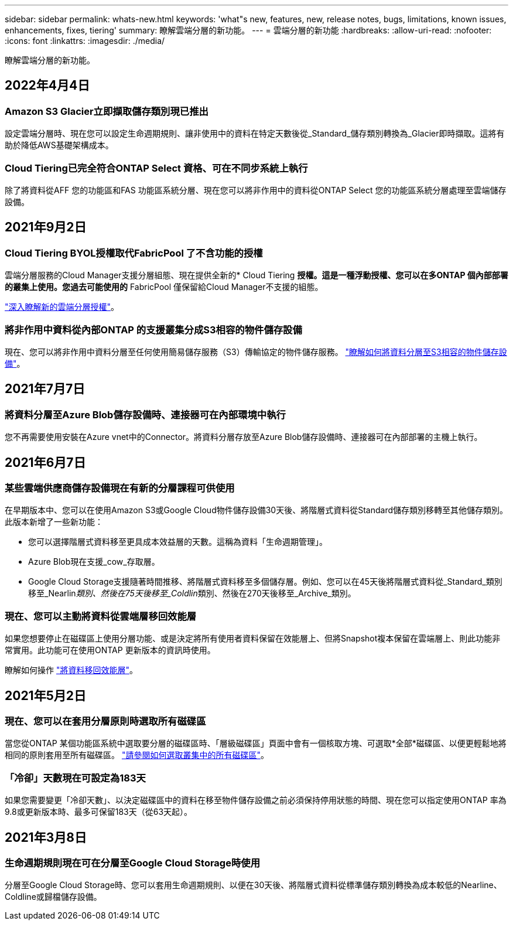 ---
sidebar: sidebar 
permalink: whats-new.html 
keywords: 'what"s new, features, new, release notes, bugs, limitations, known issues, enhancements, fixes, tiering' 
summary: 瞭解雲端分層的新功能。 
---
= 雲端分層的新功能
:hardbreaks:
:allow-uri-read: 
:nofooter: 
:icons: font
:linkattrs: 
:imagesdir: ./media/


[role="lead"]
瞭解雲端分層的新功能。



== 2022年4月4日



=== Amazon S3 Glacier立即擷取儲存類別現已推出

設定雲端分層時、現在您可以設定生命週期規則、讓非使用中的資料在特定天數後從_Standard_儲存類別轉換為_Glacier即時擷取。這將有助於降低AWS基礎架構成本。



=== Cloud Tiering已完全符合ONTAP Select 資格、可在不同步系統上執行

除了將資料從AFF 您的功能區和FAS 功能區系統分層、現在您可以將非作用中的資料從ONTAP Select 您的功能區系統分層處理至雲端儲存設備。



== 2021年9月2日



=== Cloud Tiering BYOL授權取代FabricPool 了不含功能的授權

雲端分層服務的Cloud Manager支援分層組態、現在提供全新的* Cloud Tiering *授權。這是一種浮動授權、您可以在多ONTAP 個內部部署的叢集上使用。您過去可能使用的* FabricPool 僅保留給Cloud Manager不支援的組態。

https://docs.netapp.com/us-en/cloud-manager-tiering/task-licensing-cloud-tiering.html#use-a-cloud-tiering-byol-license["深入瞭解新的雲端分層授權"]。



=== 將非作用中資料從內部ONTAP 的支援叢集分成S3相容的物件儲存設備

現在、您可以將非作用中資料分層至任何使用簡易儲存服務（S3）傳輸協定的物件儲存服務。 https://docs.netapp.com/us-en/cloud-manager-tiering/task-tiering-onprem-s3-compat.html["瞭解如何將資料分層至S3相容的物件儲存設備"]。



== 2021年7月7日



=== 將資料分層至Azure Blob儲存設備時、連接器可在內部環境中執行

您不再需要使用安裝在Azure vnet中的Connector。將資料分層存放至Azure Blob儲存設備時、連接器可在內部部署的主機上執行。



== 2021年6月7日



=== 某些雲端供應商儲存設備現在有新的分層課程可供使用

在早期版本中、您可以在使用Amazon S3或Google Cloud物件儲存設備30天後、將階層式資料從Standard儲存類別移轉至其他儲存類別。此版本新增了一些新功能：

* 您可以選擇階層式資料移至更具成本效益層的天數。這稱為資料「生命週期管理」。
* Azure Blob現在支援_cow_存取層。
* Google Cloud Storage支援隨著時間推移、將階層式資料移至多個儲存層。例如、您可以在45天後將階層式資料從_Standard_類別移至_Nearlin__類別、然後在75天後移至_Coldlin__類別、然後在270天後移至_Archive_類別。




=== 現在、您可以主動將資料從雲端層移回效能層

如果您想要停止在磁碟區上使用分層功能、或是決定將所有使用者資料保留在效能層上、但將Snapshot複本保留在雲端層上、則此功能非常實用。此功能可在使用ONTAP 更新版本的資訊時使用。

瞭解如何操作 link:task-managing-tiering.html#migrating-data-from-the-cloud-tier-back-to-the-performance-tier["將資料移回效能層"]。



== 2021年5月2日



=== 現在、您可以在套用分層原則時選取所有磁碟區

當您從ONTAP 某個功能區系統中選取要分層的磁碟區時、「層級磁碟區」頁面中會有一個核取方塊、可選取*全部*磁碟區、以便更輕鬆地將相同的原則套用至所有磁碟區。 link:task-managing-tiering.html#tiering-data-from-additional-volumes["請參閱如何選取叢集中的所有磁碟區"]。



=== 「冷卻」天數現在可設定為183天

如果您需要變更「冷卻天數」、以決定磁碟區中的資料在移至物件儲存設備之前必須保持停用狀態的時間、現在您可以指定使用ONTAP 率為9.8或更新版本時、最多可保留183天（從63天起）。



== 2021年3月8日



=== 生命週期規則現在可在分層至Google Cloud Storage時使用

分層至Google Cloud Storage時、您可以套用生命週期規則、以便在30天後、將階層式資料從標準儲存類別轉換為成本較低的Nearline、Coldline或歸檔儲存設備。
